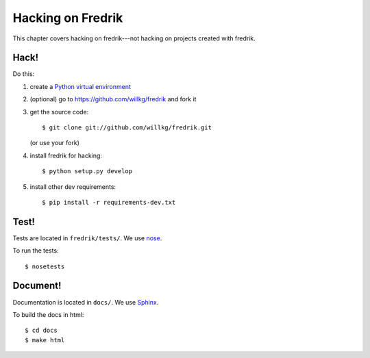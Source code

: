 ==================
Hacking on Fredrik
==================

This chapter covers hacking on fredrik---not hacking on projects
created with fredrik.


Hack!
=====

Do this:

1. create a `Python virtual environment
   <https://pypi.python.org/pypi/virtualenv>`_
2. (optional) go to https://github.com/willkg/fredrik and fork it
3. get the source code::

       $ git clone git://github.com/willkg/fredrik.git

   (or use your fork)
4. install fredrik for hacking::

       $ python setup.py develop

5. install other dev requirements::

       $ pip install -r requirements-dev.txt


Test!
=====

Tests are located in ``fredrik/tests/``. We use `nose
<https://nose.readthedocs.org/en/latest/>`_.

To run the tests::

    $ nosetests


Document!
=========

Documentation is located in ``docs/``. We use `Sphinx
<http://sphinx-doc.org/>`_.

To build the docs in html::

    $ cd docs
    $ make html
